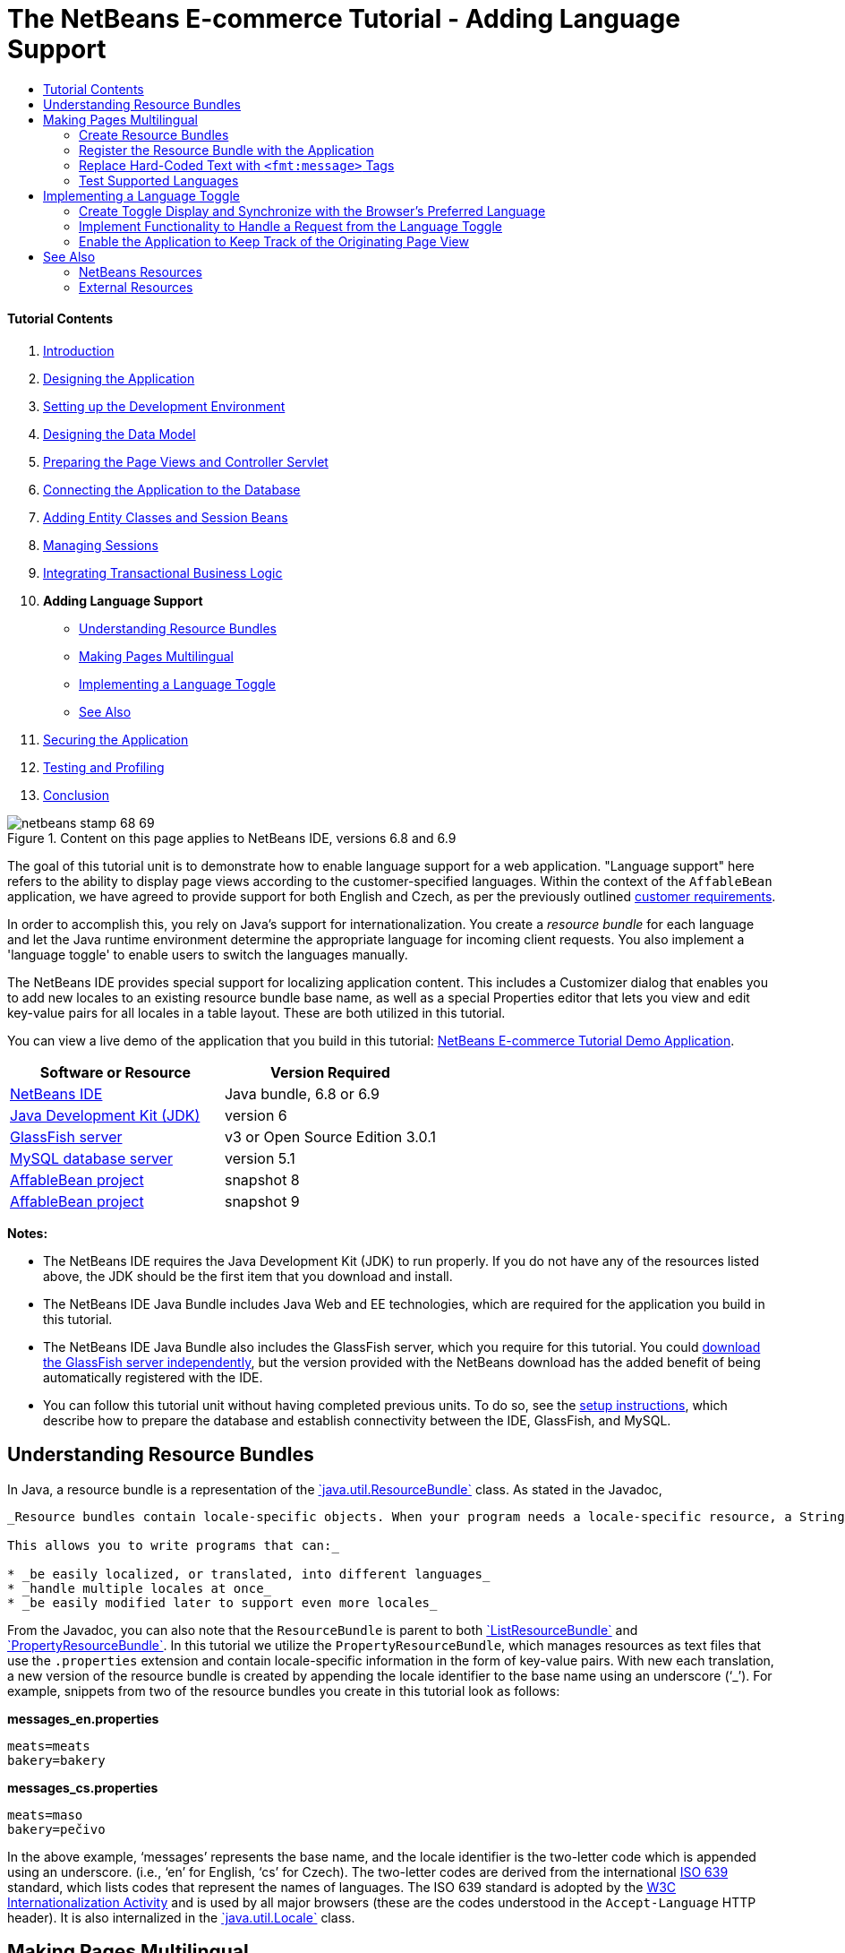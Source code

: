 // 
//     Licensed to the Apache Software Foundation (ASF) under one
//     or more contributor license agreements.  See the NOTICE file
//     distributed with this work for additional information
//     regarding copyright ownership.  The ASF licenses this file
//     to you under the Apache License, Version 2.0 (the
//     "License"); you may not use this file except in compliance
//     with the License.  You may obtain a copy of the License at
// 
//       http://www.apache.org/licenses/LICENSE-2.0
// 
//     Unless required by applicable law or agreed to in writing,
//     software distributed under the License is distributed on an
//     "AS IS" BASIS, WITHOUT WARRANTIES OR CONDITIONS OF ANY
//     KIND, either express or implied.  See the License for the
//     specific language governing permissions and limitations
//     under the License.
//

= The NetBeans E-commerce Tutorial - Adding Language Support
:jbake-type: tutorial
:jbake-tags: tutorials 
:jbake-status: published
:syntax: true
:toc: left
:toc-title:
:description: The NetBeans E-commerce Tutorial - Adding Language Support - Apache NetBeans
:keywords: Apache NetBeans, Tutorials, The NetBeans E-commerce Tutorial - Adding Language Support


==== Tutorial Contents

1. link:intro.html[+Introduction+]
2. link:design.html[+Designing the Application+]
3. link:setup-dev-environ.html[+Setting up the Development Environment+]
4. link:data-model.html[+Designing the Data Model+]
5. link:page-views-controller.html[+Preparing the Page Views and Controller Servlet+]
6. link:connect-db.html[+Connecting the Application to the Database+]
7. link:entity-session.html[+Adding Entity Classes and Session Beans+]
8. link:manage-sessions.html[+Managing Sessions+]
9. link:transaction.html[+Integrating Transactional Business Logic+]
10. *Adding Language Support*
* <<resourceBundles,Understanding Resource Bundles>>
* <<multilingual,Making Pages Multilingual>>
* <<toggle,Implementing a Language Toggle>>
* <<seeAlso,See Also>>
11. link:security.html[+Securing the Application+]
12. link:test-profile.html[+Testing and Profiling+]
13. link:conclusion.html[+Conclusion+]

image::../../../../images_www/articles/68/netbeans-stamp-68-69.png[title="Content on this page applies to NetBeans IDE, versions 6.8 and 6.9"]

The goal of this tutorial unit is to demonstrate how to enable language support for a web application. "Language support" here refers to the ability to display page views according to the customer-specified languages. Within the context of the `AffableBean` application, we have agreed to provide support for both English and Czech, as per the previously outlined link:design.html#requirements[+customer requirements+].

In order to accomplish this, you rely on Java's support for internationalization. You create a _resource bundle_ for each language and let the Java runtime environment determine the appropriate language for incoming client requests. You also implement a 'language toggle' to enable users to switch the languages manually.

The NetBeans IDE provides special support for localizing application content. This includes a Customizer dialog that enables you to add new locales to an existing resource bundle base name, as well as a special Properties editor that lets you view and edit key-value pairs for all locales in a table layout. These are both utilized in this tutorial.

You can view a live demo of the application that you build in this tutorial: link:http://services.netbeans.org/AffableBean/[+NetBeans E-commerce Tutorial Demo Application+].



|===
|Software or Resource |Version Required 

|link:https://netbeans.org/downloads/index.html[+NetBeans IDE+] |Java bundle, 6.8 or 6.9 

|link:http://www.oracle.com/technetwork/java/javase/downloads/index.html[+Java Development Kit (JDK)+] |version 6 

|<<glassFish,GlassFish server>> |v3 or Open Source Edition 3.0.1 

|link:http://dev.mysql.com/downloads/mysql/[+MySQL database server+] |version 5.1 

|link:https://netbeans.org/projects/samples/downloads/download/Samples%252FJavaEE%252Fecommerce%252FAffableBean_snapshot8.zip[+AffableBean project+] |snapshot 8 

|link:https://netbeans.org/projects/samples/downloads/download/Samples%252FJavaEE%252Fecommerce%252FAffableBean_snapshot9.zip[+AffableBean project+] |snapshot 9 
|===

*Notes:*

* The NetBeans IDE requires the Java Development Kit (JDK) to run properly. If you do not have any of the resources listed above, the JDK should be the first item that you download and install.
* The NetBeans IDE Java Bundle includes Java Web and EE technologies, which are required for the application you build in this tutorial.
* The NetBeans IDE Java Bundle also includes the GlassFish server, which you require for this tutorial. You could link:http://glassfish.dev.java.net/public/downloadsindex.html[+download the GlassFish server independently+], but the version provided with the NetBeans download has the added benefit of being automatically registered with the IDE.
* You can follow this tutorial unit without having completed previous units. To do so, see the link:setup.html[+setup instructions+], which describe how to prepare the database and establish connectivity between the IDE, GlassFish, and MySQL.



[[resourceBundles]]
== Understanding Resource Bundles

In Java, a resource bundle is a representation of the link:http://download.oracle.com/docs/cd/E17409_01/javase/6/docs/api/java/util/ResourceBundle.html[+`java.util.ResourceBundle`+] class. As stated in the Javadoc,

[quote]
----
_Resource bundles contain locale-specific objects. When your program needs a locale-specific resource, a String for example, your program can load it from the resource bundle that is appropriate for the current user's locale. In this way, you can write program code that is largely independent of the user's locale isolating most, if not all, of the locale-specific information in resource bundles. 

This allows you to write programs that can:_

* _be easily localized, or translated, into different languages_
* _handle multiple locales at once_
* _be easily modified later to support even more locales_

----

From the Javadoc, you can also note that the `ResourceBundle` is parent to both link:http://download.oracle.com/docs/cd/E17409_01/javase/6/docs/api/java/util/ListResourceBundle.html[+`ListResourceBundle`+] and link:http://download.oracle.com/docs/cd/E17409_01/javase/6/docs/api/java/util/PropertyResourceBundle.html[+`PropertyResourceBundle`+]. In this tutorial we utilize the `PropertyResourceBundle`, which manages resources as text files that use the `.properties` extension and contain locale-specific information in the form of key-value pairs. With new each translation, a new version of the resource bundle is created by appending the locale identifier to the base name using an underscore ('`_`'). For example, snippets from two of the resource bundles you create in this tutorial look as follows:

*messages_en.properties*


[source,java]
----

meats=meats
bakery=bakery
----

*messages_cs.properties*


[source,java]
----

meats=maso
bakery=pečivo
----

In the above example, '`messages`' represents the base name, and the locale identifier is the two-letter code which is appended using an underscore. (i.e., '`en`' for English, '`cs`' for Czech). The two-letter codes are derived from the international link:http://en.wikipedia.org/wiki/ISO_639[+ISO 639+] standard, which lists codes that represent the names of languages. The ISO 639 standard is adopted by the link:http://www.w3.org/International/[+W3C Internationalization Activity+] and is used by all major browsers (these are the codes understood in the `Accept-Language` HTTP header). It is also internalized in the link:http://download.oracle.com/docs/cd/E17409_01/javase/6/docs/api/java/util/Locale.html[+`java.util.Locale`+] class.



[[multilingual]]
== Making Pages Multilingual

Returning to the `AffableBean` application, after continued discussions with the customer you've agreed on the following implementation details:

* The website initially displays based on the preferred language of the user's browser.
* If the browser's preferred language is neither English nor Czech, the site displays text in English.
* The user has the option of changing the language by means of a 'language toggle' in the page header.
* When using the language toggle to change the language, the user remains in the same page view.
* The language toggle should not appear for the confirmation page, as a user will already have selected his or her language prior to checkout.

In order to implement the above points, divide the task into two parts. Start by creating basic bilingual support for page views. Once bilingual support is in place, implement the language toggle that enables users to manually switch languages.

There are three basic steps that you need to follow to incorporate multilingual support into your web pages.

1. Create a resource bundle for each language you plan to support.
2. Register the resource bundle with the application by setting a context parameter in the `web.xml` deployment descriptor.
3. In page views, replace 'hard-coded' text with `<fmt:message>` tags that reference keys in the resource bundles.

The following exercise demonstrates how to integrate English and Czech language support into the `AffableBean` welcome page by applying the above three steps, and finishes by showing how to test for browser language support using Firefox.

1. <<createResource,Create Resource Bundles>>
2. <<register,Register the Resource Bundle with the Application>>
3. <<replace,Replace 'Hard-Coded' Text with `<fmt:message>` Tags>>
4. <<test,Test Supported Languages>>


[[createResource]]
=== Create Resource Bundles

1. Open the `AffableBean` project link:https://netbeans.org/projects/samples/downloads/download/Samples%252FJavaEE%252Fecommerce%252FAffableBean_snapshot8.zip[+snapshot 8+] in the IDE. Click the Open Project ( image::images/open-project-btn.png[] ) button and use the wizard to navigate to the location on your computer where you downloaded the project.
2. Click the Run Project ( image::images/run-project-btn.png[] ) button to run the project and ensure that it is properly configured with your database and application server. 

If you receive an error when running the project, revisit the link:setup.html[+setup instructions+], which describe how to prepare the database and establish connectivity between the IDE, GlassFish, and MySQL.

3. Begin by creating a default resource bundle to contain text used in page views. Click the New File ( image::images/new-file-btn.png[] ) button in the IDE's toolbar. (Alternatively, press Ctrl-N; ⌘-N on Mac.)
4. Under Categories select Other, then under File Types select Properties File. 
image::images/new-file-wzd.png[title="Create a new resource bundle using the File wizard"] 
Note that the wizard provides a description for the selected file type:
[quote]
----
_Creates a resource bundle (`.properties`) file suitable for internationalizing applications by separating out all human-visible text strings from your code. Resource bundle files can also be used to collect other types of strings, such as properties for Ant scripts. The created resource bundle contains only one locale, but you can add additional locales from the created file's contextual menu. The bundle can be edited in a text file (property-file format) for a specific locale or in a table that displays information for all locales._
----
5. Click Next. In the Name and Location step, name the file `messages` and type in `src/java/resources` in the Folder field. This will instruct the wizard to place the resource bundle in a new package named `resources`. 
image::images/new-properties-file-wzd.png[title="Specify the name and location of the resource bundle"]
6. Click Finish. The `messages.properties` resource bundle is generated and opens in the editor. 

Note that the new `messages.properties` file name does not have a language code appended to it, as was previously described. This is because this file will be used as the _default_ resource bundle. The default resource bundle is applied when the Java runtime environment does not find a direct match for the requested locale.
7. Open the project's `index.jsp` file in the editor and note that the following text is currently used:
* *Greeting:* `Welcome to the online home of the Affable Bean Green Grocer.`
* *Introductory Message:* `Enjoy browsing and learning more about our unique home delivery service bringing you fresh organic produce, dairy, meats, breads and other delicious and healthy items to your doorstep.`
Also, note that we'll need language-specific names for the four categories that display when `index.jsp` renders in the browser. Since these names are currently taken from the database, we can use them as keys in the resource bundle. 

Recall that one of the <<impDeets,implementation details>> outlined above states that "_if the browser's preferred language is neither English nor Czech, the site displays text in English._" Therefore, the values that we apply to the `messages.properties` file will be in English.
8. In the `messages.properties` file, begin adding key-value pairs for the text used in the welcome page. Add the following content.

[source,java]
----

# welcome page
greeting=Welcome to the online home of the Affable Bean Green Grocer.
introText=Our unique home delivery service brings you fresh organic produce, dairy, meats, breads and other delicious and healthy items direct to your doorstep.

# categories
dairy=dairy
meats=meats
bakery=bakery
fruit\ &amp;\ veg=fruit &amp; veg
----
Comments are added using a number sign ('`#`'). Also, because the `fruit &amp; veg` category name contains spaces, it is necessary to escape the space characters using a backslash ('`\`') in order to apply the name as a resource bundle key. 

We are now finished with the default resource bundle for the application's welcome page. Let's continue by creating resource bundles for the customer-specified languages.
9. In the Projects window, expand the Source Packages node, then right-click the `resources` > `messages.properties` file node and choose Customize. The Customizer dialog opens.
10. In the Customizer dialog, click the Add Locale button. In the New Locale dialog that displays, enter '`en`' in the Language Code combo box, then click OK. 
image::images/new-locale-dialog.png[title="The New Locale dialog enables you to add a new locale to an existing resource bundle base name"] 

A _locale_ can be defined by both a language and a geographic region. The optional country code which can be used to specify the region can be applied to define formatting for dates, time, numbers, and currency. For more information, see the technical article, link:http://java.sun.com/developer/technicalArticles/J2SE/locale/[+Understanding Locale in the Java Platform+].

11. Click the Add Locale button again, then enter '`cs`' in the Language Code combo box and click OK. The Customizer dialog displays as follows. 
image::images/customizer-dialog.png[title="The New Locale dialog enables you to add a new locale to an existing resource bundle base name"]
12. Click Close. In the Projects window, note that your resource bundles look as follows. You can expand a resource bundle to view the keys it contains. 
image::images/projects-window.png[title="View resource bundles and the keys they contain in the Projects window"]
13. Right-click any of the three resource bundles and choose Open. The Properties editor opens, enabling you to view and edit key-value pairs for all locales in a table layout. 
image:::images/properties-editor.png[role="left", link="images/properties-editor.png"]

Press Shift-Esc to maximize the window in the IDE.

Note that when you add a new locale using the Customizer dialog, as you did for English and Czech in the previous steps, the keys and values of the default resource bundle are copied to the new locale.
14. Modify the values for the Czech resource bundle. You can do this by _either_ clicking into the table cells for each row and typing your entries directly _or_ selecting the cell you want to edit and typing into the *Value* field located at the bottom of the Properties editor.
* *greeting:* `Vítejte v našem domácím on-line obchodě Affable Bean Green Grocer.`
* *introText:* `Naše jedinečná dodávková služba Vám zajistí dopravu čerstvých organických produktů, mléčných výrobků, uzenin, pečiva a dalších delikates a zdravých výroků až ke dveřím.`
* *dairy:* `mléčné výrobky`
* *meats:* `maso`
* *bakery:* `pečivo`
* *fruit &amp; veg:* `ovoce a zeleniny`

You can also add a comment to each key-value pair. Any text you enter into the *Comment* field in the Properties editor is added to the resource bundle text file above the key-value pair as a comment (i.e., following a '`#`' sign).

15. Double-click the `messages_cs.properties` file node in the Projects window. Note that the text file has been updated according to your changes in the Properties editor.

[source,java]
----

# welcome page
greeting=Vítejte v našem domácím on-line obchodě Affable Bean Green Grocer.
introText=Naše jedinečná dodávková služba Vám zajistí dopravu čerstvých organických produktů, mléčných výrobků, uzenin, pečiva a dalších delikates a zdravých výroků až ke dveřím.

# categories
dairy=mléčné výrobky
meats=maso
bakery=pečivo
fruit\ &amp;\ veg=ovoce a zeleniny
----

We now have the following resource bundles defined:

* default (English)
* Czech
* English

You might assume that if the default bundle is in English, then there is no need to create a resource bundle explicitly for English. However, consider the following scenario: a client browser's list of preferred languages includes both Czech and English, with English taking precedence over Czech. If the application doesn't provide a resource bundle for English but does for Czech, pages sent to that browser will be in Czech (since a Czech bundle was defined). This is clearly not the desired behavior for that browser.


[[register]]
=== Register the Resource Bundle with the Application

The purpose of this step is to inform JSTL's format (i.e., link:http://download.oracle.com/docs/cd/E17802_01/products/products/jsp/jstl/1.1/docs/tlddocs/fmt/tld-summary.html[+`fmt`+]) tag library where it can locate any resource bundles existing in the application. You accomplish this by instructing the application to create a link:http://download.oracle.com/docs/cd/E17477_01/javaee/5/jstl/1.1/docs/api/javax/servlet/jsp/jstl/fmt/LocalizationContext.html[+`LocalizationContext`+] using the existing resource bundles. This can be done by setting a context parameter in the application's `web.xml` deployment descriptor.

The topic of setting context parameters is also covered in link:connect-db.html#param[+Connecting the Application to the Database+].

1. In the Projects window, expand the Configuration Files node, then double-click `web.xml` to open it in the editor.
2. Under the deployment descriptor's General tab, expand the Context Parameters category.
3. Click the Add button, then in the Add Context Parameter dialog enter the following values.
* *Parameter Name:* `javax.servlet.jsp.jstl.fmt.localizationContext`
* *Parameter Value:* `resources.messages`
image::images/add-context-parameter.png[title="Add context parameters under the General tab for web.xml"]

The `LocalizationContext` class belongs to the `javax.servlet.jsp.jstl.fmt` package. You can verify this by viewing the link:http://java.sun.com/products/jsp/jstl/1.1/docs/api/index.html[+JSTL 1.1 API Reference+] online.

4. Click OK. The new context parameter is added to the table of existing context parameters under the General tab.
5. Click the deployment descriptor's XML tab. Note that the following entry has been added to the file:

[source,xml]
----

<context-param>
    <param-name>javax.servlet.jsp.jstl.fmt.localizationContext</param-name>
    <param-value>resources.messages</param-value>
</context-param>
----


[[replace]]
=== Replace Hard-Coded Text with `<fmt:message>` Tags

In order to apply the localized text of resource bundles to your web pages, you reference the keys from the key-value pairs you created. You can reference the keys using JSTL's `<fmt:message>` tags.

1. Open the project's `index.jsp` page in the editor. (If already opened, press Ctrl-Tab to switch to the file.)
2. Delete instances of hard-coded text that display in the page's left column, and in their place enter `<fmt:message>` tags using the `key` attribute to specify the resource bundle key. The page's left column will look as follows.

[source,html]
----

<div id="indexLeftColumn">
    <div id="welcomeText">
        <p style="font-size: larger">*<fmt:message key='greeting'/>*</p>

        <p>*<fmt:message key='introText'/>*</p>
    </div>
</div>
----
3. Add `<fmt:message>` tags for the four category names, but use the `${category.name}` expression as the value for the `key` attribute. Since the category name is also used as the value for the `<img>` tag's `alt` attribute, follow the same procedure. The page's right column will look as follows.

[source,html]
----

<div id="indexRightColumn">
    <c:forEach var="category" items="${categories}">
        <div class="categoryBox">
            <a href="<c:url value='category?${category.id}'/>">
                <span class="categoryLabel"></span>
                <span class="categoryLabelText">*<fmt:message key='${category.name}'/>*</span>

                <img src="${initParam.categoryImagePath}${category.name}.jpg"
                     alt="*<fmt:message key='${category.name}'/>*" class="categoryImage">
            </a>
        </div>
    </c:forEach>
</div>
----
4. Finally, ensure that you have the `fmt` tag library declared in the web page. Enter the following at the top of the file:

[source,java]
----

<%@ taglib prefix="fmt" uri="http://java.sun.com/jsp/jstl/fmt" %>
----

*Note:* Here you add the tag library declaration to the top of the `index.jsp` file. However, when you begin using `<fmt>` tags elsewhere in the project, it may make more sense to remove the tag library declaration from individual page views, and add it to the header (`header.jspf`) file. This practice is adopted in link:https://netbeans.org/projects/samples/downloads/download/Samples%252FJavaEE%252Fecommerce%252FAffableBean_snapshot9.zip[+snapshot 9+] (and later snapshots).

You've now completed the tasks necessary for providing bilingual support for the application's welcome page. The following step demonstrates how to test the language support in your browser.


[[test]]
=== Test Supported Languages

You could theoretically test for the following scenarios involving the application's supported languages, as well as an unsupported language (e.g., Korean):

|===
|Use-case |Outcome 

| 1. Browser has no preferred language |English displays 

| 2. Browser prefers only English |English displays 

| 3. Browser prefers only Czech |Czech displays 

| 4. Browser prefers only Korean |English displays 

| 5. Browser prefers Korean and English; Korean takes precedence |English displays 

| 6. Browser prefers Korean and English; English takes precedence |English displays 

| 7. Browser prefers Korean and Czech; Korean takes precedence |Czech displays 

| 8. Browser prefers Korean and Czech; Czech takes precedence |Czech displays 

| 9. Browser prefers English and Czech; English takes precedence |English displays 

|10. Browser prefers English and Czech; Czech takes precedence |Czech displays 

|11. Browser prefers, in the following order, English, Czech, Korean |English displays 

|12. Browser prefers, in the following order, English, Korean, Czech |English displays 

|13. Browser prefers, in the following order, Czech, English, Korean |Czech displays 

|14. Browser prefers, in the following order, Czech, Korean, English |Czech displays 

|15. Browser prefers, in the following order, Korean, English, Czech |English displays 

|16. Browser prefers, in the following order, Korean, Czech, English |Czech displays 
|===

Rather than stepping through all 16 scenarios, we'll demonstrate how to examine scenario 3 above, in which the browser's preferred language is Czech, using the Firefox browser.

1. In Firefox, choose Tools > Options (Firefox > Preferences on Mac). In the window that displays, click the Content tab. 
image::images/firefox-content.png[title="Examine your browser's preferred languages"]
2. Under the Languages heading, click Choose.
3. Select any language that is currently listed in the provided text area, then click Remove. (You should remember your language list and reinstate languages after completing this tutorial.)
4. Click the 'Select Language to Add' drop-down and select `Czech [cs]`. Then click the Add button. The Czech language is added to the text area. 
image::images/firefox-languages.png[title="Specify your browser's preferred languages"]
5. Click OK, then press Esc to close Firefox' Options window.
6. Run the project ( image::images/run-project-btn.png[] ). When the welcome page opens in your browser, note that text is displayed in Czech. 
image::images/czech-text.png[title="The displayed language is determined by your browser's language preferences"]



[[toggle]]
== Implementing a Language Toggle

Now that basic Czech-English language support is in place, continue by implementing the language toggle in the application's page views. We can divide this task into three parts:

* <<toggleDisplay,Create Toggle Display and Synchronize with the Browser's Preferred Language>>
* <<handleRequest,Implement Functionality to Handle a Request from the Language Toggle>>
* <<keepTrack,Enable the Application to Keep Track of the Originating Page View>>


[[toggleDisplay]]
=== Create Toggle Display and Synchronize with the Browser's Preferred Language

1. Use the Go to File dialog to open the `header` JSP fragment in the editor. Press Alt-Shift-O (Ctrl-Shift-O on Mac), then type '`h`' in the dialog and click OK. 
image::images/go-to-file-dialog.png[title="Use the Go to File dialog to quickly open project resources in the editor"]
2. In the `header.jspf` file, locate the first `<div class="headerWidget">` tag (line 56), and replace the `[ language toggle ]` placeholder text with the following HTML markup.

[source,html]
----

<div class="headerWidget">

    *<%-- language selection widget --%>
    english | <div class="bubble"><a href="chooseLanguage?language=cs">česky</a></div>*
</div>
----
This markup implements the language toggle's appearance when English is the displayed language. In other words, the toggle provides a link allowing the user to select the Czech (i.e., '`česky`') option. The link is used to send a request for `chooseLanguage`, and creates a query string (`?language=cs`) that specifies the requested language code. 

*Note:* Recall that in Unit 5, link:page-views-controller.html#controller[+Preparing the Page Views and Controller Servlet+], you set the `ControllerServlet` to handle the `/chooseLanguage` URL pattern.

Snapshot 8 includes the link:http://jquery.com/[+jQuery+] JavaScript library and takes advantage of various UI effects to enhance the appearance and behavior of the website. Aside from a link:http://plugins.jquery.com/project/validate[+jQuery plugin for client-side validation+] (discussed in the link:transaction.html#client[+previous tutorial unit+]), the snapshot implements an easing effect for category headings in the welcome page, as well as for category buttons in the category page. Configuration is included in `header.jspf` of the project snapshot. Rounded corners are implemented using CSS3's link:http://www.w3.org/TR/css3-background/#corners[+border-radius+] property (applied in `affablebean.css`).

3. Run the project ( image::images/run-project-btn.png[] ) to see what the toggle looks like in the browser. 
image::images/language-toggle.png[title="Run the project to view the language toggle"] 
Currently, the language toggle appears as in the above image regardless of what language the page displays in. In the next step, you integrate JSTL logic into the toggle so that it renders according to the language displayed on the page.
4. Modify the toggle implementation as follows.

[source,html]
----

<div class="headerWidget">

    <%-- language selection widget --%>
    *<c:choose>
      <c:when test="${pageContext.request.locale.language ne 'cs'}">
        english
      </c:when>
      <c:otherwise>
        <c:url var="url" value="chooseLanguage">
          <c:param name="language" value="en"/>
        </c:url>
        <div class="bubble"><a href="${url}">english</a></div>
      </c:otherwise>
    </c:choose> |

    <c:choose>
      <c:when test="${pageContext.request.locale.language eq 'cs'}">
        česky
      </c:when>
      <c:otherwise>
        <c:url var="url" value="chooseLanguage">
          <c:param name="language" value="cs"/>
        </c:url>
        <div class="bubble"><a href="${url}">česky</a></div>
      </c:otherwise>
    </c:choose>*
</div>
----
In the above implementation, you rely on conditional tags from JSTL's `core` tag library to display the left and right portions of the toggle according to the language used by the request locale. What is the "language used by the request locale"? When a request is made, the browser passes a list of preferred locales in the `Accept-Language` HTTP header. The Java runtime environment on the server reads the list and determines the best match based on the locales defined by the application's resource bundles. This match is then recorded in the `ServletRequest` object, and can be accessed using the `getLocale` method. For example, you could access the preferred locale from a servlet with the following statement.

[source,java]
----

request.getLocale();
----

You can use the IDE's HTTP Monitor (Window > Debugging > HTTP Server Monitor) to examine HTTP headers for client requests. In order to use the HTTP Monitor, you need to first activate it for the server you are using. Unit 8, link:manage-sessions.html[+Managing Sessions+] provides a demonstration under the sub-section, link:manage-sessions.html#http-monitor[+Examining Client-Server Communication with the HTTP Monitor+].

To determine the language of the preferred locale, you use the `Locale` class' `getLanguage` method. Again, from a servlet you could access the language of the client request's preferred locale with the following.


[source,java]
----

request.getLocale().getLanguage();
----

Returning to the code you just added to the `header.jspf` fragment, you utilize the `pageContext.request` implicit object to access the `ServletRequest` for the given client request. Using dot notation, you then proceed to call the same methods as you would from a servlet. In the above example, accessing the "language used by the request locale" is as simple as:


[source,java]
----

${pageContext.request.locale.language}
----

*Note:* The above implementation uses `<c:url>` tags to set up the toggle link. This is done in order to properly encode the request URL in the event that URL rewriting is used as a means for session tracking. Unit 8, link:manage-sessions.html#encodeUrl[+Managing Sessions+] provides a brief explanation of how the `<c:url>` tags can be used.

5. Add a basic language test to the `header.jspf` file. This will enable us to check whether the toggle is properly rendering according to the client request's preferred language. Enter the following after the page's `<body>` tag.

[source,html]
----

<body>

    *<%-- Language test --%>
    <p style="text-align: left;"><strong>tests:</strong>
        <br>
        <code>\${pageContext.request.locale.language}</code>: ${pageContext.request.locale.language}
    </p>*

    <div id="main">
----
6. Ensure that you have set Czech as your browser's preferred language. (If you are following this tutorial unit sequentially, you've already done this. If not, refer to the steps outlined above in <<test,Test Supported Languages>>.)
7. Run the project ( image::images/run-project-btn.png[] ) and examine the application welcome page in the browser. 
image::images/language-test.png[title="Language toggle displays according to request's preferred language"] 
If your browser's preferred language is set to Czech, you can note the following:
* The test that we introduced in the previous step indicates that '`cs`' is the preferred language.
* Czech text is displayed in the page.
* The language toggle provides a link enabling the user to select English.


[[handleRequest]]
=== Implement Functionality to Handle a Request from the Language Toggle

Now that the toggle is in place and it appears according to the language displayed in the page, let's continue by adding code to the `ControllerServlet` that handles the request sent when a user clicks the link in the language toggle.

As indicated in the current language toggle implementation from <<step4,step 4>> above, the requested URL with query string looks as follows:

* *English:* `chooseLanguage?language=en`
* *Czech:* `chooseLanguage?language=cs`

Our goal is to register the language choice, and then display both the page view and language toggle based on the chosen language. We can accomplish this by extracting the `language` parameter from the query string and creating a session-scoped `language` attribute that remembers the language selected by the user. Then we'll return to the `header.jspf` fragment and apply the link:http://download-llnw.oracle.com/javaee/5/jstl/1.1/docs/tlddocs/fmt/setLocale.html[+`<fmt:setLocale>`+] tag to set the page language based on the user's choice. With the `<fmt:setLocale>` tag we can manually switch the language used in the page display. We'll also modify the language toggle so that if the `language` attribute has been set, the toggle's appearance is determined according to the `language` attribute's value.

1. Open the `ControllerServlet` in the editor. Use the Go To File dialog - press Alt-Shift-O (Ctrl-Shift-O on Mac), then type '`controller`' and click OK. In the opened file, locate the portion of the `doGet` method that handles the `chooseLanguage` request (line 126).
2. Delete the `// TODO: Implement language request` comment and enter code to extract the `language` parameter from the request query string.

[source,java]
----

// if user switches language
} else if (userPath.equals("/chooseLanguage")) {

    *// get language choice
    String language = request.getParameter("language");*
}
----
3. Place the `language` parameter in the request scope. Add the following.

[source,java]
----

// if user switches language
} else if (userPath.equals("/chooseLanguage")) {

    // get language choice
    String language = request.getParameter("language");

    *// place in request scope
    request.setAttribute("language", language);*
}
----
4. As a temporary measure, have the application forward the response to the `index.jsp` welcome page when the language toggle link is clicked. Add the following code.

[source,java]
----

// if user switches language
} else if (userPath.equals("/chooseLanguage")) {

    // get language choice
    String language = request.getParameter("language");

    // place in request scope
    request.setAttribute("language", language);

    *// forward request to welcome page
    try {
        request.getRequestDispatcher("/index.jsp").forward(request, response);
    } catch (Exception ex) {
        ex.printStackTrace();
    }
    return;*
}
----
Naturally, forwarding the user to the welcome page regardless of what page he or she is on is not an ideal way to handle the language toggle's behavior. We'll return to this matter in the next sub-section, <<keepTrack,Enable the Application to Keep Track of the Originating Page View>>. For the meantime however, this will allow us to examine the results of the current language toggle implementation when running the project.
5. Switch to the `header.jspf` fragment (If the file is already opened in the editor, press Ctrl-Tab and choose the file.) and apply the link:http://download-llnw.oracle.com/javaee/5/jstl/1.1/docs/tlddocs/fmt/setLocale.html[+`<fmt:setLocale>`+] tag to set the page language based on the new `language` variable. Add the following.

[source,xml]
----

<%@taglib prefix="c" uri="http://java.sun.com/jsp/jstl/core" %>
<%@taglib prefix="fn" uri="http://java.sun.com/jsp/jstl/functions" %>
*<%@taglib prefix="fmt" uri="http://java.sun.com/jsp/jstl/fmt" %>

<%-- Set language based on user's choice --%>
<c:if test="${!empty language}">
    <fmt:setLocale value="${language}" scope="session" />
</c:if>*


<%@page contentType="text/html; charset=UTF-8" pageEncoding="UTF-8"%>
<!DOCTYPE HTML PUBLIC "-//W3C//DTD HTML 4.01 Transitional//EN"
    "http://www.w3.org/TR/html4/loose.dtd">
----
Since the `language` variable is only created when the user clicks the link in the language toggle, you perform a test using link:http://download-llnw.oracle.com/javaee/5/jstl/1.1/docs/tlddocs/c/if.html[+`<c:if>`+] tags to determine whether the variable exists before attempting to set the language. When applying the `<fmt:setLocale>` tag, you set its scope to `session` as you want the user-selected language to take precedence for the remainder of his or her session on the website. Also, since this is the first time the `fmt` library is used in the header, you declare the tag library. 

You can read the EL expression `${!empty language}` as, "False if the `language` variable is null or an empty string." See the link:http://download-llnw.oracle.com/javaee/5/tutorial/doc/bnahq.html#bnaim[+Java EE 5 Tutorial: Examples of EL Expressions+] for other available examples.

6. Modify the language toggle implementation so that if a value has been set by the `<fmt:setLocale>` tag, the toggle displays according to the language specified by that value. (You can determine this value using the `${sessionScope['javax.servlet.jsp.jstl.fmt.locale.session']}` expression.) 

Enclose the current implementation within `<c:choose>` tags, and create logic similar to the current implementation in the event that the locale has been manually set. (Changes are displayed in *bold*.)

[source,html]
----

<div class="headerWidget">

  <%-- language selection widget --%>
  *<c:choose>
    <%-- When user hasn't explicitly set language,
         render toggle according to browser's preferred locale --%>
    <c:when test="${empty sessionScope['javax.servlet.jsp.jstl.fmt.locale.session']}">*
      <c:choose>
        <c:when test="${pageContext.request.locale.language ne 'cs'}">
          english
        </c:when>
        <c:otherwise>
          <c:url var="url" value="chooseLanguage">
            <c:param name="language" value="en"/>
          </c:url>
          <div class="bubble"><a href="${url}">english</a></div>
        </c:otherwise>
      </c:choose> |

      <c:choose>
        <c:when test="${pageContext.request.locale.language eq 'cs'}">
          česky
        </c:when>
        <c:otherwise>
          <c:url var="url" value="chooseLanguage">
            <c:param name="language" value="cs"/>
          </c:url>
          <div class="bubble"><a href="${url}">česky</a></div>
        </c:otherwise>
      </c:choose>
    *</c:when>

    <%-- Otherwise, render widget according to the set locale --%>
    <c:otherwise>
      <c:choose>
        <c:when test="${sessionScope['javax.servlet.jsp.jstl.fmt.locale.session'] ne 'cs'}">
          english
        </c:when>
        <c:otherwise>
          <c:url var="url" value="chooseLanguage">
            <c:param name="language" value="en"/>
          </c:url>
          <div class="bubble"><a href="${url}">english</a></div>
        </c:otherwise>
      </c:choose> |

      <c:choose>
        <c:when test="${sessionScope['javax.servlet.jsp.jstl.fmt.locale.session'] eq 'cs'}">
          česky
        </c:when>
        <c:otherwise>
          <c:url var="url" value="chooseLanguage">
            <c:param name="language" value="cs"/>
          </c:url>
          <div class="bubble"><a href="${url}">česky</a></div>
        </c:otherwise>
      </c:choose>
    </c:otherwise>
  </c:choose>*

</div>
----
7. Before examining the project in a browser, add another test that displays the value set by the `<fmt:setLocale>` tag. Add the following code beneath the test you created earlier.

[source,xml]
----

<p style="text-align: left;"><strong>tests:</strong>
    <br>
    <code>\${pageContext.request.locale.language}</code>: ${pageContext.request.locale.language}
    *<br>
    <code>\${sessionScope['javax.servlet.jsp.jstl.fmt.locale.session']}</code>: ${sessionScope['javax.servlet.jsp.jstl.fmt.locale.session']}*
</p>
----

`javax.servlet.jsp.jstl.fmt.locale.session` is the _string literal_ key for the `Locale` set by the `<fmt:setLocale>` tag. You can verify this by clicking in the editor's left margin to set a breakpoint ( image::images/breakpoint-badge.png[] ) on the new test, then running the debugger ( image::images/debug-project-btn.png[] ) on the project. When you click the toggle link to change languages in the browser, examine the Variables window (Alt-Shift-1; Ctrl-Shift-1 on Mac) when the debugger suspends on the breakpoint. 
image:::images/variables-window.png[role="left", link="images/variables-window.png"] 
EL expressions presented in this tutorial primarily use dot (`.`) notation. The format depicted in the expression above is known as _bracket_ (`[]`) notation whereby you enter the string literal key within quotes in order to extract the object's value:


[source,java]
----

${sessionScope['javax.servlet.jsp.jstl.fmt.locale.session']}
----

Numerous EL resolver classes exist for the purpose of resolving expressions. For example, when the above expression is encountered at runtime, the link:http://download-llnw.oracle.com/javaee/6/api/javax/servlet/jsp/el/ImplicitObjectELResolver.html[+`ImplicitObjectResolver`+] first returns a `Map` that maps session-scoped attribute names to their values. (In the above image of the Variables window, you can verify that session attributes are maintained in a link:http://download-llnw.oracle.com/javase/6/docs/api/java/util/concurrent/ConcurrentHashMap.html[+`ConcurrentHashMap`+].) In order to resolve the remainder of the expression, the link:http://download-llnw.oracle.com/javaee/6/api/javax/el/MapELResolver.html[+`MapELResolver`+] is used to get the value of the key named '`javax.servlet.jsp.jstl.fmt.locale.session`'. 

For more information, refer to the Java EE 5 Tutorial: link:http://download-llnw.oracle.com/javaee/5/tutorial/doc/bnahq.html#bnaif[+Unified Expression Language: Resolving Expressions+].

8. Run the project ( image::images/run-project-btn.png[] ) and examine the application welcome page in the browser. 
image::images/toggle-page1.png[title="Welcome page displays according to browser's preferred language"] 
In the above image, the server identifies Czech (`cs`) as the browser's preferred language from the `Accept-Language` HTTP header. This is indicated from the first test. The page displays in Czech, and the language toggle enables the user to choose English. The second test remains blank as the `<fmt:setLocale>` tag has not yet been called.
9. Click the toggle link for English. 
image::images/toggle-page2.png[title="Welcome page displays in English, according to toggle selection"] 
When clicking the toggle link, the default Czech language is overridden by means of the `<fmt:setLocale>` tag implemented in the `header.jspf` file. Although the browser's preferred language remains Czech, you see that the page now displays according to the new language made available by the language toggle.
10. Click the toggle link for Czech. 
image::images/toggle-page3.png[title="Welcome page displays in Czech, according to toggle selection"] 
Changing the language back to the browser's preferred language works as expected, however note that the deciding factor is no longer the language detected from the `Accept-Language` HTTP header, but is the language specified from the `<fmt:setLocale>` tag.
11. Before continuing, remove the tests you added to the `header.jspf` file. (Deleted code in *[.line-through]#strike-through#* text.)

[source,html]
----

<body>

    *[.line-through]#<%-- Language tests --%>#
    [.line-through]#<p style="text-align: left;"><strong>tests:</strong>#
        [.line-through]#<br>#
        [.line-through]#<code>\${pageContext.request.locale.language}</code>: ${pageContext.request.locale.language}#
        [.line-through]#<br>#
        [.line-through]#<code>\${sessionScope['javax.servlet.jsp.jstl.fmt.locale.session']}</code>: ${sessionScope['javax.servlet.jsp.jstl.fmt.locale.session']}#
    [.line-through]#</p>#*

    <div id="main">
----


[[keepTrack]]
=== Enable the Application to Keep Track of the Originating Page View

One of the <<impDeets,implementation details>> which you have agreed on with the Affable Bean staff is that when the language toggle is used to change the language, the user remains in the same page view. In our current implementation, the welcome page is returned whenever the language toggle is clicked. A more user-friendly approach would be to provide the application with a means of tracking the request page view, and forwarding the request to that page view when the language toggle link is clicked.

We can accomplish this by setting a session-scoped `view` attribute within each of the page views, then referencing this attribute in the `ControllerServlet` in order to determine where to forward the request. There are however several caveats to consider when dealing with the language toggle in the confirmation page. These are discussed and dealt with in steps 7-11 below.

Begin this exercise with link:https://netbeans.org/projects/samples/downloads/download/Samples%252FJavaEE%252Fecommerce%252FAffableBean_snapshot9.zip[+snapshot 9+] of the `AffableBean` project. This snapshot includes completed English and Czech resource bundles for all page views, all page views have been modified to use text from the resource bundles, and the language toggle is presented in a state corresponding to this point in the tutorial.

1. Open link:https://netbeans.org/projects/samples/downloads/download/Samples%252FJavaEE%252Fecommerce%252FAffableBean_snapshot9.zip[+snapshot 9+] in the IDE. Click the Open Project ( image::images/open-project-btn.png[] ) button and use the wizard to navigate to the location on your computer where you downloaded the project.
2. Click the Run Project ( image::images/run-project-btn.png[] ) button to run the project. When navigating through the site, note that when you click the language toggle from any of the page views, you are returned to the application's welcome page. 

If you receive an error when running the project, revisit the link:setup.html[+setup instructions+], which describe how to prepare the database and establish connectivity between the IDE, GlassFish, and MySQL.

3. Use link:http://download.oracle.com/docs/cd/E17802_01/products/products/jsp/jstl/1.1/docs/tlddocs/c/set.html[+`<c:set>`+] tags to set a session-scoped `view` attribute for each of the page views. Open each of the page views in the editor and add the following code to the top of each file.


==== index.jsp


[source,java]
----

<%-- Set session-scoped variable to track the view user is coming from.
     This is used by the language mechanism in the Controller so that
     users view the same page when switching between English and Czech. --%>
<c:set var='view' value='/index' scope='session' />
----


==== category.jsp


[source,java]
----

<%-- Set session-scoped variable to track the view user is coming from.
     This is used by the language mechanism in the Controller so that
     users view the same page when switching between English and Czech. --%>
<c:set var='view' value='/category' scope='session' />
----


==== cart.jsp


[source,java]
----

<%-- Set session-scoped variable to track the view user is coming from.
     This is used by the language mechanism in the Controller so that
     users view the same page when switching between English and Czech. --%>
<c:set var='view' value='/cart' scope='session' />
----


==== checkout.jsp


[source,java]
----

<%-- Set session-scoped variable to track the view user is coming from.
     This is used by the language mechanism in the Controller so that
     users view the same page when switching between English and Czech. --%>
<c:set var='view' value='/checkout' scope='session' />
----
Based on customer-agreed <<impDeets,implementation details>>, we do not need to provide a means of switching languages on the confirmation page view. From a usability perspective, a user will have already selected his or her preferred language prior to checkout. From an implementation perspective, recall that we destroy the user session upon a successfully completed order. (Refer back to the final paragraph in link:manage-sessions.html[+Managing Sessions+], which describes how to apply the `invalidate` method to explicitly terminate a user session.) If the Affable Bean staff were to insist on allowing customers to view their orders bilingually, you would need to consider the following scenarios, dependent on whether you destroy the user session upon displaying the confirmation page:
1. *Session destroyed:* Would be necessary to take extra measures to ensure that a `chooseLanguage` request from the confirmation page refers to the appropriate order, and can display customer-sensitive details in a secure fashion.
2. *Session maintained:* Would risk enabling users to mistakenly place double orders on their shopping cart. Also, by not terminating user sessions when they are no longer needed, an unnecessary load may be placed on the server.
4. Open the `ControllerServlet` in the editor. (If already opened, press Ctrl-Tab and choose the file.) In the opened file, locate the portion of the `doGet` method that handles the `chooseLanguage` request (line 126). 

Note that currently `chooseLanguage` requests are forwarded to the `index.jsp` welcome page.

[source,java]
----

// if user switches language
} else if (userPath.equals("/chooseLanguage")) {

    // get language choice
    String language = request.getParameter("language");

    // place in session scope
    session.setAttribute("language", language);

    *// forward request to welcome page
    try {
        request.getRequestDispatcher("/index.jsp").forward(request, response);
    } catch (Exception ex) {
        ex.printStackTrace();
    }
    return;*
}
----
5. Use the `view` session attribute to forward the request back to the originating page view. Make the following changes (in *bold*).

[source,java]
----

// if user switches language
} else if (userPath.equals("/chooseLanguage")) {

    // get language choice
    String language = request.getParameter("language");

    // place in request scope
    request.setAttribute("language", language);

    *String userView = (String) session.getAttribute("view");

    if ((userView != null) &amp;&amp;
        (!userView.equals("/index"))) {     // index.jsp exists outside 'view' folder
                                            // so must be forwarded separately
        userPath = userView;
    } else {

        // if previous view is index or cannot be determined, send user to welcome page*
        try {
            request.getRequestDispatcher("/index.jsp").forward(request, response);
        } catch (Exception ex) {
            ex.printStackTrace();
        }
        return;
    *}*
}
----
In the above implementation, you extract the value of the `view` attribute and, provided that the view:
* can be identified (i.e., the value is not null),
* does not originate from the welcome page (`index.jsp` does not reside in the same location as other page views, and therefore cannot be resolved using the `doGet` method's way of forwarding requests)
[indent]#...you set it to the `doGet` method's `userPath` variable, and forward the request using the method's existing `RequestDispatcher`:#

[source,java]
----

// use RequestDispatcher to forward request internally
String url = "/WEB-INF/view" + userPath + ".jsp";

try {
    request.getRequestDispatcher(url).forward(request, response);
} catch (Exception ex) {
    ex.printStackTrace();
}
----
6. Run the project ( image::images/run-project-btn.png[] ) to test it in the browser. When you navigate to the category, cart or checkout pages, switch languages using the language toggle. When you do so, you now remain within the same page view.
7. In the browser, complete an order so that the application forwards you to the confirmation page. When you click the language toggle from the confirmation page, note that you are sent back to the website's welcome page. 

Implementation-wise, you may consider this to be sufficient. However, the Affable Bean staff have explicitly asked you to remove the language toggle from this page view. One way to accomplish this is to perform a test to determine whether the request _servlet path_ contains '`/confirmation`'. 

Switch to the `header.jspf` file in the editor and surround the language toggle with the following test. You can use JSTL's functions (i.e., link:http://download.oracle.com/docs/cd/E17802_01/products/products/jsp/jstl/1.1/docs/tlddocs/fn/tld-summary.html[+`fn`+]) library to perform string operations.

[source,html]
----

<div class="headerWidget">

  *<%-- If servlet path contains '/confirmation', do not display language toggle --%>
  <c:if test="${!fn:contains(pageContext.request.servletPath,'/confirmation')}">*

    <%-- language selection widget --%>
    <c:choose>

        ...
    </c:choose>

  *</c:if>*
</div>
----
Examine the above code snippet and note the following points:
* The servlet path can be accessed from the `HttpServletRequest` using the link:http://download.oracle.com/javaee/6/api/javax/servlet/http/HttpServletRequest.html#getServletPath%28%29[+`getServletPath`+] method. Because we use a `RequestDispatcher` to forward the request to the confirmation page (`ControllerServlet`, line 158), the servlet path becomes:

[source,java]
----

/WEB-INF/view/confirmation.jsp
----
* Using the `pageContext.request.servletPath` EL expression is comparable to calling `request.getServletPath()` from a servlet.
* The link:http://download.oracle.com/docs/cd/E17802_01/products/products/jsp/jstl/1.1/docs/tlddocs/fn/contains.fn.html[+`fn:contains()`+] function allows you to test if an input string contains the specified substring.
* The `fn` tag library has already been declared for you at the top of in the `header.jspf` file in snapshot 9:

[source,java]
----

<%@taglib prefix="fn" uri="http://java.sun.com/jsp/jstl/functions" %>
----
8. Run the project again and step through to the confirmation page. Note that the page no longer displays the language toggle. 
image::images/confirmation-page.png[title="Language toggle no longer displays in confirmation page"]
9. In the browser, step through to the confirmation page but switch languages once along the way using the language toggle. Note that when you complete an order, the confirmation page inadvertently switches back to the originally displayed language. You may rightly identify the cause: upon a successfully completed order, the `ControllerServlet` destroys the user session and consequently the session-scoped locale that was set using the `<fmt:setLocale>` tag is also lost. 

To remedy this, open the `ControllerServlet` and locate the `invalidate()` method which is used to destroy user sessions (approximately line 259). 

Use the editor's quick search facility: press Ctrl-F (⌘-F on Mac) and type in '`invalidate`'.

10. Add code that extracts the session-scoped locale value prior to destroying the user session and resets the request-scoped `language` attribute to the locale value after the session has been destroyed. (Changes in *bold*.)

[source,java]
----

// if order processed successfully send user to confirmation page
if (orderId != 0) {

    *// in case language was set using toggle, get language choice before destroying session
    Locale locale = (Locale) session.getAttribute("javax.servlet.jsp.jstl.fmt.locale.session");
    String language = "";

    if (locale != null) {

        language = (String) locale.getLanguage();
    }*

    // dissociate shopping cart from session
    cart = null;

    // end session
    session.invalidate();

    *if (!language.isEmpty()) {                       // if user changed language using the toggle,
                                                     // reset the language attribute - otherwise
        request.setAttribute("language", language);  // language will be switched on confirmation page!
    }*

    // get order details
    Map orderMap = orderManager.getOrderDetails(orderId);

    ...
    userPath = "/confirmation";
}
----
11. Run the project and again, step through to the confirmation page but switch languages once along the way using the language toggle. Note that when you complete an order, the confirmation page now displays in the language you selected.

You have now successfully integrated language support into the `AffableBean` application according to customer specification. You've factored out all text from page views, placed it into resource bundles, and have applied JSTL's `fmt` tag library to use resource bundle content based on the user's preferred language. You also implemented a language toggle that enables users to switch between English and Czech, and override their browser's default language choice. Download and examine link:https://netbeans.org/projects/samples/downloads/download/Samples%252FJavaEE%252Fecommerce%252FAffableBean_snapshot10.zip[+snapshot 10+] to compare your work with the state of the project at the end of this tutorial unit.

link:/about/contact_form.html?to=3&subject=Feedback: NetBeans E-commerce Tutorial - Adding Language Support[+Send Us Your Feedback+]




[[seeAlso]]
== See Also


=== NetBeans Resources

* link:../javaee-intro.html[+Introduction to Java EE Technology+]
* link:../javaee-gettingstarted.html[+Getting Started with Java EE Applications+]
* link:https://netbeans.org/projects/www/downloads/download/shortcuts.pdf[+Keyboard Shortcuts &amp; Code Templates Card+]
* link:../../../trails/java-ee.html[+Java EE &amp; Java Web Learning Trail+]


=== External Resources

* link:http://download.oracle.com/docs/cd/E17409_01/javase/tutorial/i18n/index.html[+The Java Tutorials: Internationalization+]
* link:http://download.oracle.com/docs/cd/E17477_01/javaee/5/tutorial/doc/bnaxu.html[+Java EE 5 Tutorial: Internationalizing and Localizing Web Applications+]
* link:http://java.sun.com/developer/technicalArticles/Intl/MultilingualJSP/index.html[+Developing Multilingual Web Applications Using JavaServer Pages Technology+]
* link:http://java.sun.com/developer/technicalArticles/J2SE/locale/[+Internationalization: Understanding Locale in the Java Platform+]
* link:http://java.sun.com/developer/technicalArticles/Intl/ResourceBundles/[+Java Internationalization: Localization with ResourceBundles+]
* link:http://www.ibm.com/developerworks/java/library/j-jstl0415/[+A JSTL primer, Part 3: Presentation is everything+]
* link:http://java.sun.com/javase/technologies/core/basic/intl/[+Java Internationalization+] [Technology Homepage]
* link:http://en.wikipedia.org/wiki/Internationalization_and_localization[+Internationalization and localization+] [Wikipedia]
* link:http://www.loc.gov/standards/iso639-2/php/code_list.php[+ISO 639-2 Language Code List+] [Library of Congress]
* link:http://www.w3.org/International/articlelist#language[+W3C Internationalization Activity: Articles, best practices &amp; tutorials: Language+]
* link:http://jquery.com/[+jQuery+]
